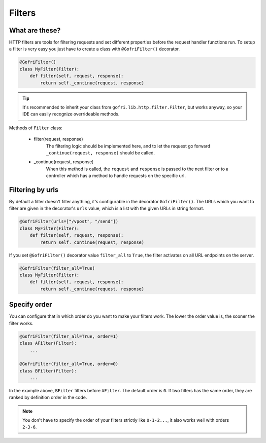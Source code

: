 Filters
=======

What are these?
---------------

HTTP filters are tools for filtering requests and set different properties before the request handler functions run.
To setup a filter is very easy you just have to create a class with ``@GofriFilter()`` decorator.

.. code-block:: python



    @GofriFilter()
    class MyFilter(Filter):
        def filter(self, request, response):
            return self._continue(request, response)

.. tip::

    It's recommended to inherit your class from ``gofri.lib.http.filter.Filter``, but works anyway, so your IDE can easily recognize overrideable methods.

Methods of ``Filter`` class:

    * filter(request, response)
        The filtering logic should be implemented here, and to let the request go forward ``_continue(request, response)`` should be called.

    * _continue(request, response)
        When this method is called, the ``request`` and ``response`` is passed to the next filter or to a controller which has a method to handle requests on the specific url.


Filtering by urls
-----------------

By default a filter doesn't filter anything, it's configurable in the decorator ``GofriFilter()``.
The URLs which you want to filter are given in the decorator's ``urls`` value, which is a list with the given URLs in string format.

.. code-block:: python

    @GofriFilter(urls=["/vpost", "/send"])
    class MyFilter(Filter):
        def filter(self, request, response):
            return self._continue(request, response)


If you set ``@GofriFilter()`` decorator value ``filter_all`` to ``True``, the filter activates on all URL endpoints on the server.

.. code-block:: python

    @GofriFilter(filter_all=True)
    class MyFilter(Filter):
        def filter(self, request, response):
            return self._continue(request, response)




Specify order
-------------

You can configure that in which order do you want to make your filters work.
The lower the order value is, the sooner the filter works.

.. code-block:: python

    @GofriFilter(filter_all=True, order=1)
    class AFilter(Filter):
        ...

    @GofriFilter(filter_all=True, order=0)
    class BFilter(Filter):
        ...

In the example above, ``BFilter`` filters before ``AFilter``. The default order is ``0``.
If two filters has the same order, they are ranked by definition order in the code.

.. note::
    You don't have to specify the order of your filters strictly like ``0-1-2...``, it also works well with orders ``2-3-6``.